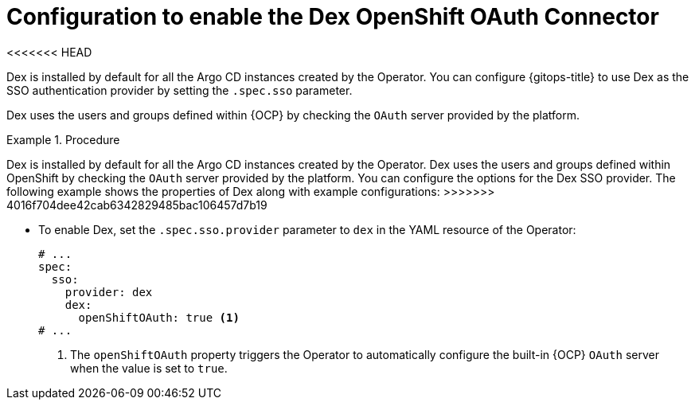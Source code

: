 // Module is included in the following assemblies:
//
// * accesscontrol_usermanagement/configuring-sso-on-argo-cd-using-dex.adoc

:_mod-docs-content-type: CONCEPT
[id="gitops-creating-a-new-client-in-dex_{context}"]
= Configuration to enable the Dex OpenShift OAuth Connector
<<<<<<< HEAD

Dex is installed by default for all the Argo CD instances created by the Operator. You can configure {gitops-title} to use Dex as the SSO authentication provider by setting the `.spec.sso` parameter. 

Dex uses the users and groups defined within {OCP} by checking the `OAuth` server provided by the platform.

.Procedure
=======

Dex is installed by default for all the Argo CD instances created by the Operator. Dex uses the users and groups defined within OpenShift by checking the `OAuth` server provided by the platform. You can configure the options for the Dex SSO provider. The following example shows the properties of Dex along with example configurations:
>>>>>>> 4016f704dee42cab6342829485bac106457d7b19

* To enable Dex, set the `.spec.sso.provider` parameter to `dex` in the YAML resource of the Operator:
+
[source,yaml]
----
# ...
spec:
  sso:
    provider: dex
    dex:
      openShiftOAuth: true <1>
# ...
----
<1> The `openShiftOAuth` property triggers the Operator to automatically configure the built-in {OCP} `OAuth` server when the value is set to `true`.